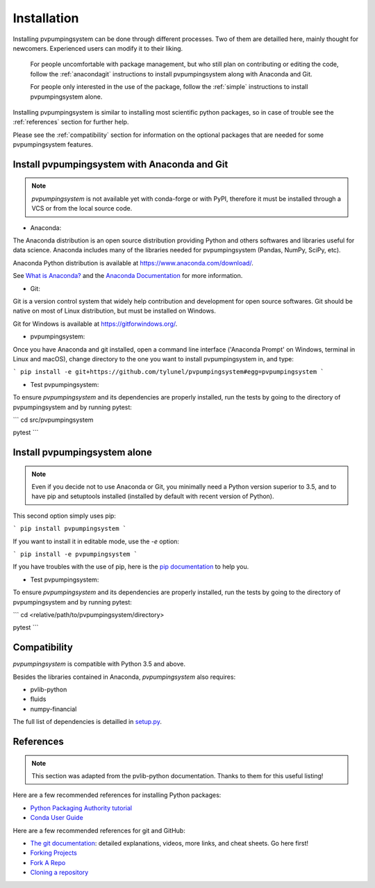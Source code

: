 .. _installation: pvpumpingsystem

Installation
============

Installing pvpumpingsystem can be done through different processes. Two of 
them are detailled here, mainly thought for newcomers. Experienced users 
can modify it to their liking.


    For people uncomfortable with package management, but who still plan on contributing or editing the code, follow the :ref:`anacondagit` instructions to install pvpumpingsystem along with Anaconda and Git.

    For people only interested in the use of the package, follow the :ref:`simple` instructions to install pvpumpingsystem alone.


Installing pvpumpingsystem is similar to installing most scientific python
packages, so in case of trouble see the :ref:`references` section 
for further help.

Please see the :ref:`compatibility` section for information on the
optional packages that are needed for some pvpumpingsystem features.

.. _anacondagit:

Install pvpumpingsystem with Anaconda and Git
---------------------------------------------

.. note::

    *pvpumpingsystem* is not available yet with conda-forge or with PyPI,
    therefore it must be installed through a VCS or from the local source code.

- Anaconda:

The Anaconda distribution is an open source distribution providing Python 
and others softwares and libraries useful for data science. Anaconda includes 
many of the libraries needed for pvpumpingsystem (Pandas, NumPy, SciPy, etc).

Anaconda Python distribution is available at `<https://www.anaconda.com/download/>`_.

See `What is Anaconda? <https://www.anaconda.com/what-is-anaconda/>`_
and the `Anaconda Documentation <https://docs.anaconda.com/anaconda/>`_
for more information.


- Git:

Git is a version control system that widely help contribution and development 
for open source softwares. Git should be native on most of Linux distribution,
but must be installed on Windows.

Git for Windows is available at `<https://gitforwindows.org/>`_.


- pvpumpingsystem:

Once you have Anaconda and git installed, open a command line interface ('Anaconda Prompt' on Windows, terminal in Linux and macOS), change directory to the one you want to install pvpumpingsystem in, and type:

```
pip install -e git+https://github.com/tylunel/pvpumpingsystem#egg=pvpumpingsystem
```


- Test pvpumpingsystem:

To ensure *pvpumpingsystem* and its dependencies are properly installed, 
run the tests by going to the directory of pvpumpingsystem and by running pytest:

```
cd src/pvpumpingsystem

pytest
```


.. _simple:

Install pvpumpingsystem alone
-----------------------------

.. note::

    Even if you decide not to use Anaconda or Git, you minimally need a Python
    version superior to 3.5, and to have pip and setuptools installed (installed
    by default with recent version of Python).

This second option simply uses pip:

```
pip install pvpumpingsystem
```

If you want to install it in editable mode, use the `-e` option:

```
pip install -e pvpumpingsystem
```

If you have troubles with the use of pip, here is the
`pip documentation <https://pip.pypa.io/en/stable/user_guide/#installing-packages>`_
to help you.


- Test pvpumpingsystem:

To ensure *pvpumpingsystem* and its dependencies are properly installed, 
run the tests by going to the directory of pvpumpingsystem and by running pytest:

```
cd <relative/path/to/pvpumpingsystem/directory>

pytest
```

.. _compatibility:

Compatibility
-------------

*pvpumpingsystem* is compatible with Python 3.5 and above.

Besides the libraries contained in Anaconda, *pvpumpingsystem* also requires: 

* pvlib-python
* fluids
* numpy-financial

The full list of dependencies is detailled in 
`setup.py <https://github.com/tylunel/pvpumpingsystem/docs/environment.rst>`_.


.. _references:

References
----------

.. note::

    This section was adapted from the pvlib-python documentation. 
    Thanks to them for this useful listing!

Here are a few recommended references for installing Python packages:

* `Python Packaging Authority tutorial
  <https://packaging.python.org/tutorials/installing-packages/>`_
* `Conda User Guide
  <http://conda.pydata.org/docs/index.html>`_

Here are a few recommended references for git and GitHub:

* `The git documentation <https://git-scm.com/doc>`_:
  detailed explanations, videos, more links, and cheat sheets. Go here first!
* `Forking Projects <https://guides.github.com/activities/forking/>`_
* `Fork A Repo <https://help.github.com/articles/fork-a-repo/>`_
* `Cloning a repository
  <https://help.github.com/articles/cloning-a-repository/>`_


